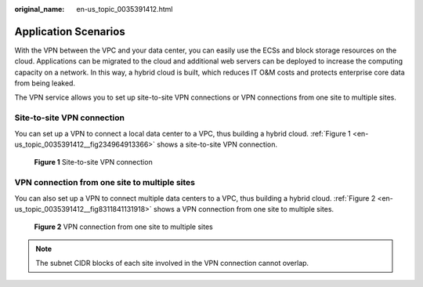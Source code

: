 :original_name: en-us_topic_0035391412.html

.. _en-us_topic_0035391412:

Application Scenarios
=====================

With the VPN between the VPC and your data center, you can easily use the ECSs and block storage resources on the cloud. Applications can be migrated to the cloud and additional web servers can be deployed to increase the computing capacity on a network. In this way, a hybrid cloud is built, which reduces IT O&M costs and protects enterprise core data from being leaked.

The VPN service allows you to set up site-to-site VPN connections or VPN connections from one site to multiple sites.

Site-to-site VPN connection
---------------------------

You can set up a VPN to connect a local data center to a VPC, thus building a hybrid cloud. :ref:`Figure 1 <en-us_topic_0035391412__fig234964913366>` shows a site-to-site VPN connection.

.. _en-us_topic_0035391412__fig234964913366:

.. figure:: /_static/images/en-us_image_0154037992.png
   :alt: **Figure 1** Site-to-site VPN connection

   **Figure 1** Site-to-site VPN connection

VPN connection from one site to multiple sites
----------------------------------------------

You can also set up a VPN to connect multiple data centers to a VPC, thus building a hybrid cloud. :ref:`Figure 2 <en-us_topic_0035391412__fig8311841131918>` shows a VPN connection from one site to multiple sites.

.. _en-us_topic_0035391412__fig8311841131918:

.. figure:: /_static/images/en-us_image_0159206951.png
   :alt: **Figure 2** VPN connection from one site to multiple sites

   **Figure 2** VPN connection from one site to multiple sites

.. note::

   The subnet CIDR blocks of each site involved in the VPN connection cannot overlap.
